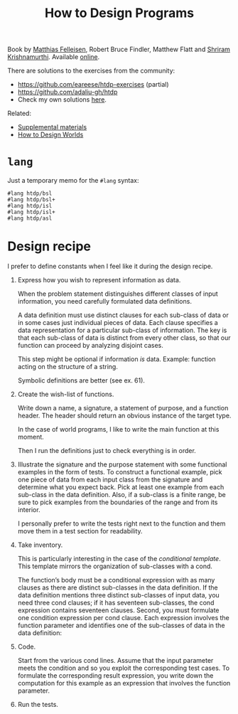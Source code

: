 :PROPERTIES:
:ID:       7a8ad25f-cd7f-492a-8c8e-2ffc28f38b49
:ROAM_ALIASES: HtDP
:CREATED:  [2022-02-02 Wed 21:23]
:END:
#+title: How to Design Programs
#+filetags: :book:

Book by [[id:7a2da89f-697d-4c36-ac9e-a5f284a24d40][Matthias Felleisen]], Robert Bruce Findler, Matthew Flatt and
[[id:c6f800ab-2950-4e79-a32c-cdbec3bfeb56][Shriram Krishnamurthi]]. Available [[https://htdp.org/2021-11-15/Book/index.html][online]].

There are solutions to the exercises from the community:

- [[https://github.com/eareese/htdp-exercises]] (partial)
- https://github.com/adaliu-gh/htdp
- Check my own solutions [[file:code/htdp/][here]].

Related:

- [[https://felleisen.org/matthias/htdp-plus.html][Supplemental materials]]
- [[https://world.cs.brown.edu/][How to Design Worlds]]

* =lang=
:PROPERTIES:
:CREATED:  [2022-02-05 Sat 15:00]
:END:

Just a temporary memo for the =#lang= syntax:

#+begin_example
  #lang htdp/bsl
  #lang htdp/bsl+
  #lang htdp/isl
  #lang htdp/isl+
  #lang htdp/asl
#+end_example

* Design recipe
:PROPERTIES:
:CREATED:  [2022-02-05 Sat 14:59]
:END:

I prefer to define constants when I feel like it during the design
recipe.

1. Express how you wish to represent information as data.

   When the problem statement distinguishes different classes of input
   information, you need carefully formulated data definitions.

   A data definition must use distinct clauses for each sub-class of data
   or in some cases just individual pieces of data. Each clause specifies
   a data representation for a particular sub-class of information. The
   key is that each sub-class of data is distinct from every other class,
   so that our function can proceed by analyzing disjoint cases.

   This step might be optional if information /is/ data. Example:
   function acting on the structure of a string.

   Symbolic definitions are better (see ex. 61).

2. Create the wish-list of functions.

   Write down a name, a signature, a statement of purpose, and a
   function header. The header should return an obvious instance of
   the target type.

   In the case of world programs, I like to write the main function at
   this moment.

   Then I run the definitions just to check everything is in order.

3. Illustrate the signature and the purpose statement with some
   functional examples in the form of tests. To construct a functional
   example, pick one piece of data from each input class from the
   signature and determine what you expect back. Pick at least one
   example from each sub-class in the data definition. Also, if a
   sub-class is a finite range, be sure to pick examples from the
   boundaries of the range and from its interior.

   I personally prefer to write the tests right next to the function
   and them move them in a test section for readability.

4. Take inventory.

   This is particularly interesting in the case of the /conditional
   template/. This template mirrors the organization of sub-classes
   with a cond.

   The function’s body must be a conditional expression with as many
   clauses as there are distinct sub-classes in the data
   definition. If the data definition mentions three distinct
   sub-classes of input data, you need three cond clauses; if it has
   seventeen sub-classes, the cond expression contains seventeen
   clauses. Second, you must formulate one condition expression per
   cond clause. Each expression involves the function parameter and
   identifies one of the sub-classes of data in the data definition:

5. Code.

   Start from the various cond lines. Assume that the input parameter
   meets the condition and so you exploit the corresponding test
   cases. To formulate the corresponding result expression, you write
   down the computation for this example as an expression that
   involves the function parameter.

6. Run the tests.

